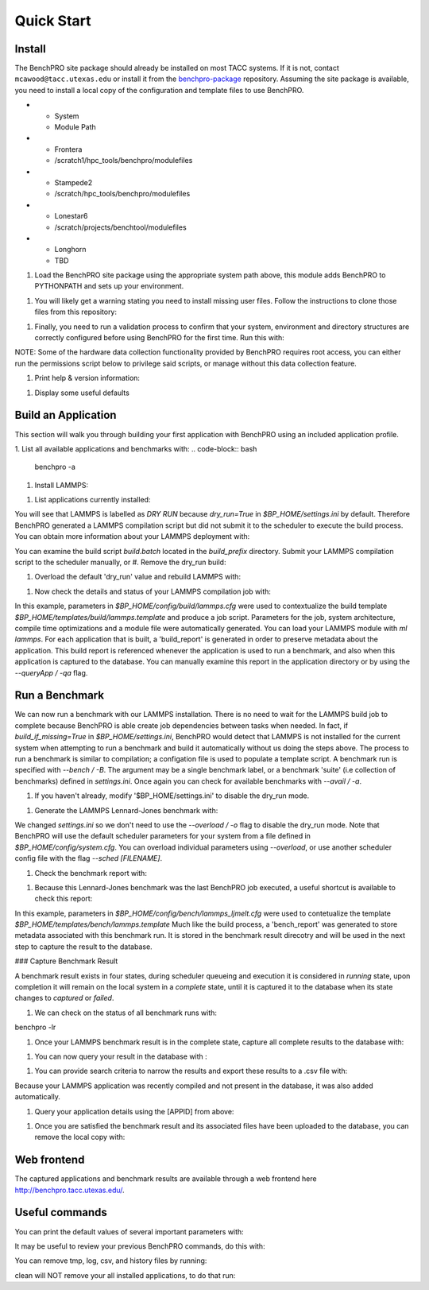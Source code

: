========
Quick Start
========

Install
============

The BenchPRO site package should already be installed on most TACC systems. If it is not, contact ``mcawood@tacc.utexas.edu`` or install it from the benchpro-package_ repository. Assuming the site package is available, you need to install a local copy of the configuration and template files to use BenchPRO.

.. _benchpro-package: https://github.com/TACC/benchpro-package

.. list-table:: 
* - System         
  - Module Path     
* - Frontera       
  - /scratch1/hpc_tools/benchpro/modulefiles 
* - Stampede2
  - /scratch/hpc_tools/benchpro/modulefiles             
* - Lonestar6      
  - /scratch/projects/benchtool/modulefiles             
* - Longhorn
  - TBD             

#. Load the BenchPRO site package using the appropriate system path above, this module adds BenchPRO to PYTHONPATH and sets up your environment.

.. code-block:: bash
    ml python3
    ml use [module_path]
    ml benchpro

#. You will likely get a warning stating you need to install missing user files. Follow the instructions to clone those files from this repository:

.. code-block:: bash
    ml git
    git clone https://github.com/TACC/benchpro.git $HOME/benchpro

#. Finally, you need to run a validation process to confirm that your system, environment and directory structures are correctly configured before using BenchPRO for the first time. Run this with:

.. code-block:: bash
    benchpro --validate

NOTE: Some of the hardware data collection functionality provided by BenchPRO requires root access, you can either run the permissions script below to privilege said scripts, or manage without this data collection feature.

.. code-block:: bash
    sudo -E $BP_HOME/resources/scripts/change_permissions.sh

#. Print help & version information:

.. code-block:: bash
    benchpro --help
    benchpro --version

#. Display some useful defaults 

.. code-block:: bash
    benchpro --defaults


Build an Application
============

This section will walk you through building your first application with BenchPRO using an included application profile.

1. List all available applications and benchmarks with:
.. code-block:: bash
    benchpro -a

#. Install LAMMPS:

.. code-block:: bash
    benchpro -b lammps

#. List applications currently installed:

.. code-block:: bash
    benchpro -la

You will see that LAMMPS is labelled as `DRY RUN` because `dry_run=True` in `$BP_HOME/settings.ini` by default. Therefore BenchPRO generated a LAMMPS compilation script but did not submit it to the scheduler to execute the build process. You can obtain more information about your LAMMPS deployment with:

.. code-block:: bash
    benchpro -qa lammps     

You can examine the build script `build.batch` located in the `build_prefix` directory. Submit your LAMMPS compilation script to the scheduler manually, or
#. Remove the dry_run build:

.. code-block:: bash
    benchpro -da lammps

#. Overload the default 'dry_run' value and rebuild LAMMPS with: 

.. code-block:: bash
    benchpro -b lammps o dry_run=False

#. Now check the details and status of your LAMMPS compilation job with:

.. code-block:: bash
    benchpro -qa lammps

In this example, parameters in `$BP_HOME/config/build/lammps.cfg` were used to contextualize the build template `$BP_HOME/templates/build/lammps.template` and produce a job script. Parameters for the job, system architecture, compile time optimizations and a module file were automatically generated. You can load your LAMMPS module with `ml lammps`. For each application that is built, a 'build_report' is generated in order to preserve metadata about the application. This build report is referenced whenever the application is used to run a benchmark, and also when this application is captured to the database. You can manually examine this report in the application directory or by using the `--queryApp / -qa` flag.


Run a Benchmark
============

We can now run a benchmark with our LAMMPS installation. There is no need to wait for the LAMMPS build job to complete because BenchPRO is able create job dependencies between tasks when needed. In fact, if `build_if_missing=True` in `$BP_HOME/settings.ini`, BenchPRO would detect that LAMMPS is not installed for the current system when attempting to run a benchmark and build it automatically without us doing the steps above. The process to run a benchmark is similar to compilation; a configation file is used to populate a template script. A benchmark run is specified with `--bench / -B`. The argument may be a single benchmark label, or a benchmark 'suite' (i.e collection of benchmarks) defined in `settings.ini`. Once again you can check for available benchmarks with `--avail / -a`.  

1. If you haven't already, modify '$BP_HOME/settings.ini' to disable the dry_run mode.

.. code-block:: bash
    dry_run = False

#. Generate the LAMMPS Lennard-Jones benchmark with: 

.. code-block:: bash
    benchpro -B ljmelt 

We changed `settings.ini` so we don't need to use the `--overload / -o` flag to disable the dry_run mode. 
Note that BenchPRO will use the default scheduler parameters for your system from a file defined in `$BP_HOME/config/system.cfg`. You can overload individual parameters using `--overload`, or use another scheduler config file with the flag `--sched [FILENAME]`. 

#. Check the benchmark report with:

.. code-block:: bash
    benchpro -qr ljmelt

#. Because this Lennard-Jones benchmark was the last BenchPRO job executed, a useful shortcut is available to check this report:

.. code-block:: bash
    benchpro --last


In this example, parameters in `$BP_HOME/config/bench/lammps_ljmelt.cfg` were used to contetualize the template `$BP_HOME/templates/bench/lammps.template`
Much like the build process, a 'bench_report' was generated to store metadata associated with this benchmark run. It is stored in the benchmark result direcotry and will be used in the next step to capture the result to the database.

### Capture Benchmark Result

A benchmark result exists in four states, during scheduler queueing and execution it is considered in `running` state, upon completion it will remain on the local system in a `complete` state, until it is captured it to the database when its state changes to `captured` or `failed`. 

1. We can check on the status of all benchmark runs with:

.. code-block:: bash
benchpro -lr 

#. Once your LAMMPS benchmark result is in the complete state, capture all complete results to the database with:

.. code-block:: bash
    benchpro -C

#. You can now query your result in the database with :

.. code-block:: bash
    benchpro --dbResult 

#. You can provide search criteria to narrow the results and export these results to a .csv file with:

.. code-block:: bash
    benchpro --dbResult username=$USER system=$TACC_SYSTEM submit_time=$(date +"%Y-%m-%d") --export

Because your LAMMPS application was recently compiled and not present in the database, it was also added automatically.

#. Query your application details using the [APPID] from above:

.. code-block:: bash
    benchpro --dbApp [APPID]

#. Once you are satisfied the benchmark result and its associated files have been uploaded to the database, you can remove the local copy with:

.. code-block:: bash
    benchpro --delResult captured


Web frontend
============

The captured applications and benchmark results are available through a web frontend here http://benchpro.tacc.utexas.edu/. 

Useful commands
============

You can print the default values of several important parameters with:

.. code-block:: bash
    benchpro --setup


It may be useful to review your previous BenchPRO commands, do this with:

.. code-block:: bash
    benchpro --history

You can remove tmp, log, csv, and history files by running:

.. code-block:: bash
    benchpro --clean

clean will NOT remove your all installed applications, to do that run:

.. code-block:: bash
    benchpro --delApp all

